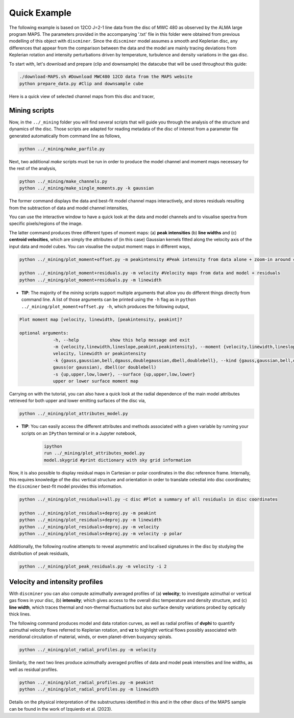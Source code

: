 
Quick Example
-------------

The following example is based on 12CO J=2-1 line data from the disc of MWC 480 as observed by the ALMA large program MAPS. The parameters provided in the accompanying '.txt' file in this folder were obtained from previous modelling of this object with ``discminer``. Since the ``discminer`` model assumes a smooth and Keplerian disc, any differences that appear from the comparison between the data and the model are mainly tracing deviations from Keplerian rotation and intensity perturbations driven by temperature, turbulence and density variations in the gas disc.

To start with, let's download and prepare (clip and downsample) the datacube that will be used throughout this guide:

.. code-block:: bash

   ./download-MAPS.sh #Download MWC480 12CO data from the MAPS website
   python prepare_data.py #Clip and downsample cube

Here is a quick view of selected channel maps from this disc and tracer,

.. image:: ../images/channel_maps_data.png
   :width: 800
   
Mining scripts
==============

Now, in the ``../_mining`` folder you will find several scripts that will guide you through the analysis of the structure and dynamics of the disc. Those scripts are adapted for reading metadata of the disc of interest from a parameter file generated automatically from command line as follows,

.. code-block:: bash

   python ../_mining/make_parfile.py

Next, two additional *make* scripts must be run in order to produce the model channel and moment maps necessary for the rest of the analysis,

.. code-block:: bash

   python ../_mining/make_channels.py
   python ../_mining/make_single_moments.py -k gaussian

The former command displays the data and best-fit model channel maps interactively, and stores residuals resulting from the subtraction of data and model channel intensities,

.. image:: ../images/channel_maps_residuals.png
   :width: 70 %

You can use the interactive window to have a quick look at the data and model channels and to visualise spectra from specific pixels/regions of the image.

.. image:: ../images/interactive_window_main.png
   :width: 70 %
      
The latter command produces three different types of moment maps: (a) **peak intensities** (b) **line widths** and (c) **centroid velocities**, which are simply the attributes of (in this case) Gaussian kernels fitted along the velocity axis of the input data and model cubes. You can visualise the output moment maps in different ways,

.. code-block:: bash

   python ../_mining/plot_moment+offset.py -m peakintensity #Peak intensity from data alone + zoom-in around central region

   python ../_mining/plot_moment+residuals.py -m velocity #Velocity maps from data and model + residuals
   python ../_mining/plot_moment+residuals.py -m linewidth 

.. image:: ../images/moment+offset_peakintensity_gaussian.png
   :width: 800
.. image:: ../images/moment+residuals_velocity_gaussian.png
   :width: 800
.. image:: ../images/moment+residuals_linewidth_gaussian.png
   :width: 800
   
   
- **TIP**: The majority of the *mining* scripts support multiple arguments that allow you do different things directly from command line. A list of those arguments can be printed using the ``-h`` flag as in ``python ../_mining/plot_moment+offset.py -h``, which produces the following output,

.. code-block:: bash

   Plot moment map [velocity, linewidth, [peakintensity, peakint]?

   optional arguments:
		-h, --help            show this help message and exit
		-m {velocity,linewidth,lineslope,peakint,peakintensity}, --moment {velocity,linewidth,lineslope,peakint,peakintensity}
		velocity, linewidth or peakintensity
		-k {gauss,gaussian,bell,dgauss,doublegaussian,dbell,doublebell}, --kind {gauss,gaussian,bell,dgauss,doublegaussian,dbell,doublebell}
		gauss(or gaussian), dbell(or doublebell)
		-s {up,upper,low,lower}, --surface {up,upper,low,lower}
                upper or lower surface moment map		

Carrying on with the tutorial, you can also have a quick look at the radial dependence of the main model attributes retrieved for both upper and lower emitting surfaces of the disc via,

.. code-block:: bash

   python ../_mining/plot_attributes_model.py

.. image:: ../images/model_attributes.png
   :width: 800

- **TIP**: You can easily access the different attributes and methods associated with a given variable by running your scripts on an ``IPython`` terminal or in a Jupyter notebook,

   .. code-block:: bash

      ipython
      run ../_mining/plot_attributes_model.py
      model.skygrid #print dictionary with sky grid information

      
Now, it is also possible to display residual maps in Cartesian or polar coordinates in the disc reference frame. Internally, this requires knowledge of the disc vertical structure and orientation in order to translate celestial into disc coordinates; the ``discminer`` best-fit model provides this information.

.. code-block:: bash

   python ../_mining/plot_residuals+all.py -c disc #Plot a summary of all residuals in disc coordinates
   
   python ../_mining/plot_residuals+deproj.py -m peakint
   python ../_mining/plot_residuals+deproj.py -m linewidth
   python ../_mining/plot_residuals+deproj.py -m velocity
   python ../_mining/plot_residuals+deproj.py -m velocity -p polar

.. image:: ../images/residuals_all_gaussian_discframe.png
   :width: 800


	   
.. image:: ../images/residuals_deproj_peakintensity_gaussian_cartesian.png
   :width: 50 %

.. image:: ../images/residuals_deproj_linewidth_gaussian_cartesian.png
   :width: 50 %

.. image:: ../images/residuals_deproj_velocity_gaussian_cartesian.png
   :width: 70 %

.. image:: ../images/residuals_deproj_velocity_gaussian_polar.png
   :width: 90 %
	   
 
Additionally, the following routine attempts to reveal asymmetric and localised signatures in the disc by studying the distribution of peak residuals,

.. code-block:: bash

   python ../_mining/plot_peak_residuals.py -m velocity -i 2

.. image:: ../images/folded_residuals_deproj_velocity_gaussian_cartesian.png
   :width: 400

.. image:: ../images/peak_residuals_velocity_gaussian.png
   :width: 400


Velocity and intensity profiles
===============================

With ``discminer`` you can also compute azimuthally averaged profiles of (a) **velocity**; to investigate azimuthal or vertical gas flows in your disc, (b) **intensity**; which gives access to the overall disc temperature and density structure, and (c) **line width**, which traces thermal and non-thermal fluctuations but also surface density variations probed by optically thick lines. 

The following command produces model and data rotation curves, as well as radial profiles of **dvphi** to quantify azimuthal velocity flows referred to Keplerian rotation, and **vz** to highlight vertical flows possibly associated with meridional circulation of material, winds, or even planet-driven buoyancy spirals.

.. code-block:: bash

   python ../_mining/plot_radial_profiles.py -m velocity

.. image:: ../images/rotation_curve_velocity_gaussian.png
   :width: 80 %

.. image:: ../images/velocity_components_velocity_gaussian.png
   :width: 80 %
   
Similarly, the next two lines produce azimuthally averaged profiles of data and model peak intensities and line widths, as well as residual profiles.

.. code-block:: bash

   python ../_mining/plot_radial_profiles.py -m peakint
   python ../_mining/plot_radial_profiles.py -m linewidth		
 
.. image:: ../images/radial_profile_residuals_peakintensity_gaussian.png
   :width: 80 %

.. image:: ../images/radial_profile_residuals_linewidth_gaussian.png
   :width: 80 %


Details on the physical interpretation of the substructures identified in this and in the other discs of the MAPS sample can be found in the work of Izquierdo et al. (2023).
